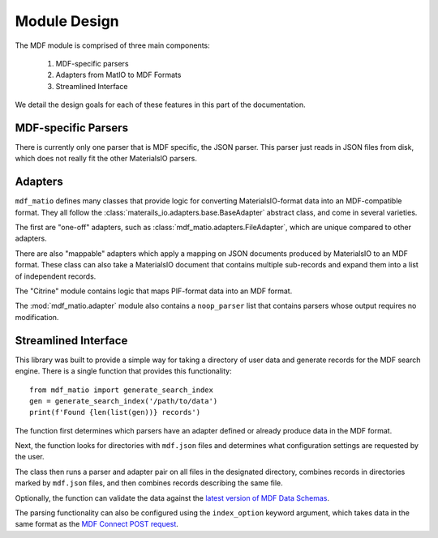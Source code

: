 Module Design
-------------

The MDF module is comprised of three main components:

    #. MDF-specific parsers
    #. Adapters from MatIO to MDF Formats
    #. Streamlined Interface

We detail the design goals for each of these features in this part of the documentation.

MDF-specific Parsers
++++++++++++++++++++

There is currently only one parser that is MDF specific, the JSON parser.
This parser just reads in JSON files from disk, which does not really fit
the other MaterialsIO parsers.

Adapters
++++++++

``mdf_matio`` defines many classes that provide logic for converting MaterialsIO-format data into an MDF-compatible format.
They all follow the :class:`materails_io.adapters.base.BaseAdapter` abstract class, and
come in several varieties.

The first are "one-off" adapters, such as :class:`mdf_matio.adapters.FileAdapter`, which
are unique compared to other adapters.

There are also "mappable" adapters which apply a mapping on JSON documents produced
by MaterialsIO to an MDF format.
These class can also take a MaterialsIO document that contains multiple sub-records
and expand them into a list of independent records.

The "Citrine" module contains logic that maps PIF-format data into an MDF format.

The :mod:`mdf_matio.adapter` module also contains a ``noop_parser`` list that
contains parsers whose output requires no modification.

Streamlined Interface
+++++++++++++++++++++

This library was built to provide a simple way for taking a directory of user data
and generate records for the MDF search engine.
There is a single function that provides this functionality::

    from mdf_matio import generate_search_index
    gen = generate_search_index('/path/to/data')
    print(f'Found {len(list(gen))} records')


The function first determines which parsers have an adapter defined or
already produce data in the MDF format.

Next, the function looks for directories with ``mdf.json`` files and
determines what configuration settings are requested by the user.

The class then runs a parser and adapter pair
on all files in the designated directory,
combines records in directories marked by ``mdf.json`` files,
and then combines records describing the same file.

Optionally, the function can validate the data against the
`latest version of MDF Data Schemas <https://github.com/materials-data-facility/data-schemas>`_.

The parsing functionality can also be configured using the ``index_option`` keyword
argument, which takes data in the same format as the `MDF Connect POST request <https://github.com/materials-data-facility/data-schemas/blob/master/schemas/connect_submission.json>`_.
